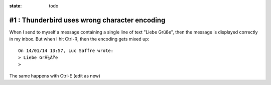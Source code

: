:state: todo

#1 : Thunderbird uses wrong character encoding
==============================================


When I send to myself a message containing a single line of text
"Liebe Grüße", then the message is displayed correctly in my inbox. 
But when I hit Ctrl-R, then the encoding gets mixed up::

    On 14/01/14 13:57, Luc Saffre wrote:
    > Liebe GrÃ¼ÃŸe
    > 

The same happens with Ctrl-E (edit as new)

